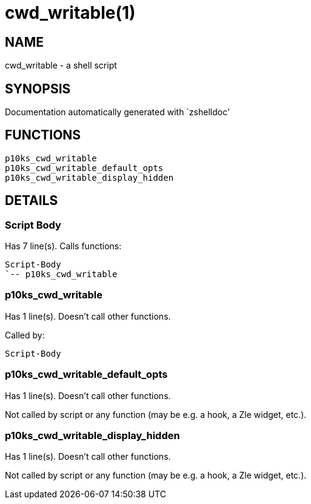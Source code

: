 cwd_writable(1)
===============
:compat-mode!:

NAME
----
cwd_writable - a shell script

SYNOPSIS
--------
Documentation automatically generated with `zshelldoc'

FUNCTIONS
---------

 p10ks_cwd_writable
 p10ks_cwd_writable_default_opts
 p10ks_cwd_writable_display_hidden

DETAILS
-------

Script Body
~~~~~~~~~~~

Has 7 line(s). Calls functions:

 Script-Body
 `-- p10ks_cwd_writable

p10ks_cwd_writable
~~~~~~~~~~~~~~~~~~

Has 1 line(s). Doesn't call other functions.

Called by:

 Script-Body

p10ks_cwd_writable_default_opts
~~~~~~~~~~~~~~~~~~~~~~~~~~~~~~~

Has 1 line(s). Doesn't call other functions.

Not called by script or any function (may be e.g. a hook, a Zle widget, etc.).

p10ks_cwd_writable_display_hidden
~~~~~~~~~~~~~~~~~~~~~~~~~~~~~~~~~

Has 1 line(s). Doesn't call other functions.

Not called by script or any function (may be e.g. a hook, a Zle widget, etc.).

